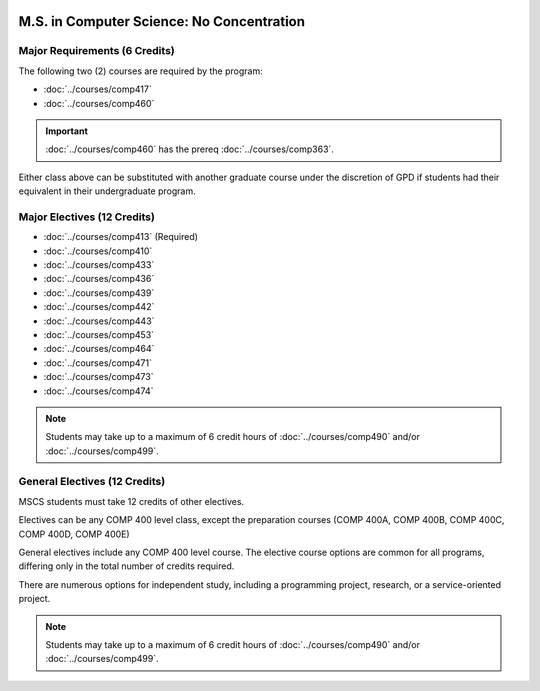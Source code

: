  .. index::
    Graduate Track
    M.S. in Computer Science
    General Electives

##########################################
M.S. in Computer Science: No Concentration
##########################################

******************************
Major Requirements (6 Credits)
******************************

The following two (2) courses are required by the program:

* :doc:`../courses/comp417`
* :doc:`../courses/comp460`

.. important::

    :doc:`../courses/comp460` has the prereq :doc:`../courses/comp363`.

Either class above can be substituted with another graduate course under the discretion of GPD if students had their equivalent in their undergraduate program.

****************************
Major Electives (12 Credits)
****************************

* :doc:`../courses/comp413` (Required)
* :doc:`../courses/comp410`
* :doc:`../courses/comp433`
* :doc:`../courses/comp436`
* :doc:`../courses/comp439`
* :doc:`../courses/comp442`
* :doc:`../courses/comp443`
* :doc:`../courses/comp453`
* :doc:`../courses/comp464`
* :doc:`../courses/comp471`
* :doc:`../courses/comp473`
* :doc:`../courses/comp474`

.. note::

  Students may take up to a maximum of 6 credit hours of :doc:`../courses/comp490` and/or :doc:`../courses/comp499`.

******************************
General Electives (12 Credits)
******************************

MSCS students must take 12 credits of other electives.

Electives can be any COMP 400 level class, except the preparation courses (COMP 400A, COMP 400B, COMP 400C, COMP 400D, COMP 400E)

General electives include any COMP 400 level course. The elective course options are common for all programs, differing only in the total number of credits required.

There are numerous options for independent study, including a programming project, research, or a service-oriented project.

.. note::

  Students may take up to a maximum of 6 credit hours of :doc:`../courses/comp490` and/or :doc:`../courses/comp499`.
